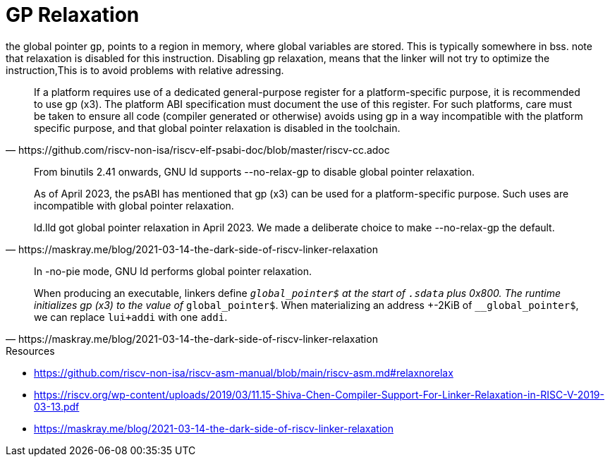 = GP Relaxation

the global pointer `gp`, points to a region in memory, where global variables
are stored. This is typically somewhere in bss. note that relaxation is
disabled for this instruction. Disabling gp relaxation, means that the linker
will not try to optimize the instruction,This is to avoid problems with
relative adressing.

[quote,https://github.com/riscv-non-isa/riscv-elf-psabi-doc/blob/master/riscv-cc.adoc]
____
If a platform requires use of a dedicated general-purpose register for a
platform-specific purpose, it is recommended to use gp (x3). The platform ABI
specification must document the use of this register. For such platforms, care
must be taken to ensure all code (compiler generated or otherwise) avoids using
gp in a way incompatible with the platform specific purpose, and that global
pointer relaxation is disabled in the toolchain.
____

[quote,https://maskray.me/blog/2021-03-14-the-dark-side-of-riscv-linker-relaxation]
____
From binutils 2.41 onwards, GNU ld supports --no-relax-gp to disable global
pointer relaxation.

As of April 2023, the psABI has mentioned that gp (x3) can be used for a
platform-specific purpose. Such uses are incompatible with global pointer
relaxation.

ld.lld got global pointer relaxation in April 2023. We made a deliberate choice
to make --no-relax-gp the default.
____

[quote,https://maskray.me/blog/2021-03-14-the-dark-side-of-riscv-linker-relaxation]
____
In -no-pie mode, GNU ld performs global pointer relaxation.

When producing an executable, linkers define `__global_pointer$` at the start
of `.sdata` plus 0x800. The runtime initializes gp (x3) to the value of
`__global_pointer$`. When materializing an address +-2KiB of
`__global_pointer$`, we can replace `lui+addi` with one `addi`.
____

.Resources
****
* https://github.com/riscv-non-isa/riscv-asm-manual/blob/main/riscv-asm.md#relaxnorelax
* https://riscv.org/wp-content/uploads/2019/03/11.15-Shiva-Chen-Compiler-Support-For-Linker-Relaxation-in-RISC-V-2019-03-13.pdf
* https://maskray.me/blog/2021-03-14-the-dark-side-of-riscv-linker-relaxation
****
